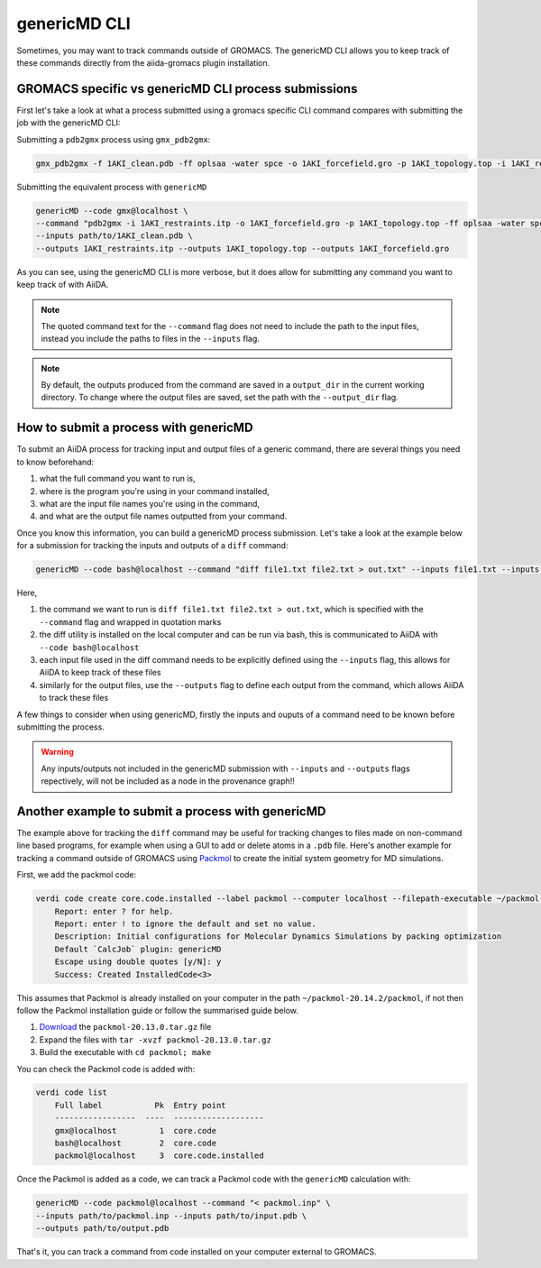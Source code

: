 =============
genericMD CLI
=============

Sometimes, you may want to track commands outside of GROMACS. The genericMD CLI allows you to keep track of these commands directly from the aiida-gromacs plugin installation.

GROMACS specific vs genericMD CLI process submissions
+++++++++++++++++++++++++++++++++++++++++++++++++++++

First let's take a look at what a process submitted using a gromacs specific CLI command compares with submitting the job with the genericMD CLI:

Submitting a ``pdb2gmx`` process using ``gmx_pdb2gmx``:

.. code-block:: bash

    gmx_pdb2gmx -f 1AKI_clean.pdb -ff oplsaa -water spce -o 1AKI_forcefield.gro -p 1AKI_topology.top -i 1AKI_restraints.itp

Submitting the equivalent process with ``genericMD``

.. code-block:: bash

    genericMD --code gmx@localhost \
    --command "pdb2gmx -i 1AKI_restraints.itp -o 1AKI_forcefield.gro -p 1AKI_topology.top -ff oplsaa -water spce -f 1AKI_clean.pdb" \
    --inputs path/to/1AKI_clean.pdb \
    --outputs 1AKI_restraints.itp --outputs 1AKI_topology.top --outputs 1AKI_forcefield.gro

As you can see, using the genericMD CLI is more verbose, but it does allow for submitting any command you want to keep track of with AiiDA.

.. note::
    The quoted command text for the ``--command`` flag does not need to include the path to the input files, instead you include the paths to files in the ``--inputs`` flag.

.. note::
    By default, the outputs produced from the command are saved in a ``output_dir`` in the current working directory. To change where the output files are saved, set the path with the ``--output_dir`` flag.


How to submit a process with genericMD
++++++++++++++++++++++++++++++++++++++

To submit an AiiDA process for tracking input and output files of a generic command, there are several things you need to know beforehand:

#. what the full command you want to run is,
#. where is the program you're using in your command installed,
#. what are the input file names you're using in the command,
#. and what are the output file names outputted from your command.

Once you know this information, you can build a genericMD process submission. Let's take a look at the example below for a submission for tracking the inputs and outputs of a ``diff`` command:

.. code-block:: bash

    genericMD --code bash@localhost --command "diff file1.txt file2.txt > out.txt" --inputs file1.txt --inputs file2.txt --outputs out.txt

Here,

#. the command we want to run is ``diff file1.txt file2.txt > out.txt``, which is specified with the ``--command`` flag and wrapped in quotation marks
#. the diff utility is installed on the local computer and can be run via bash, this is communicated to AiiDA with ``--code bash@localhost``
#. each input file used in the diff command needs to be explicitly defined using the ``--inputs`` flag, this allows for AiiDA to keep track of these files
#. similarly for the output files, use the ``--outputs`` flag to define each output from the command, which allows AiiDA to track these files

A few things to consider when using genericMD, firstly the inputs and ouputs of a command need to be known before submitting the process.

.. warning::
    Any inputs/outputs not included in the genericMD submission with ``--inputs`` and ``--outputs`` flags repectively, will not be included as a node in the provenance graph!!



Another example to submit a process with genericMD
++++++++++++++++++++++++++++++++++++++++++++++++++

The example above for tracking the ``diff`` command may be useful for tracking changes to files made on non-command line based programs, for example when using a GUI to add or delete atoms in a ``.pdb`` file. Here's another example for tracking a command outside of GROMACS using `Packmol <https://m3g.github.io/packmol/userguide.shtml>`_ to create the initial system geometry for MD simulations.

First, we add the packmol code:

.. code-block:: bash

    verdi code create core.code.installed --label packmol --computer localhost --filepath-executable ~/packmol-20.14.2/packmol
        Report: enter ? for help.
        Report: enter ! to ignore the default and set no value.
        Description: Initial configurations for Molecular Dynamics Simulations by packing optimization
        Default `CalcJob` plugin: genericMD
        Escape using double quotes [y/N]: y
        Success: Created InstalledCode<3>

This assumes that Packmol is already installed on your computer in the path ``~/packmol-20.14.2/packmol``, if not then follow the Packmol installation guide or follow the summarised guide below.

#. `Download <http://m3g.iqm.unicamp.br/packmol>`_ the ``packmol-20.13.0.tar.gz`` file
#.  Expand the files with ``tar -xvzf packmol-20.13.0.tar.gz``
#.  Build the executable with ``cd packmol; make``

You can check the Packmol code is added with:

.. code-block:: bash

    verdi code list
        Full label           Pk  Entry point
        -----------------  ----  -------------------
        gmx@localhost         1  core.code
        bash@localhost        2  core.code
        packmol@localhost     3  core.code.installed

Once the Packmol is added as a code, we can track a Packmol code with the ``genericMD`` calculation with:

.. code-block:: bash

    genericMD --code packmol@localhost --command "< packmol.inp" \
    --inputs path/to/packmol.inp --inputs path/to/input.pdb \
    --outputs path/to/output.pdb

That's it, you can track a command from code installed on your computer external to GROMACS.
